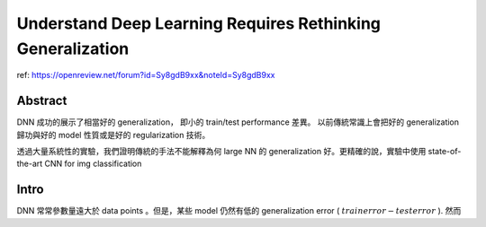 Understand Deep Learning Requires Rethinking Generalization
===============================================================================

ref:
https://openreview.net/forum?id=Sy8gdB9xx&noteId=Sy8gdB9xx

Abstract
----------------------------------------------------------------------

DNN 成功的展示了相當好的 generalization， 即小的 train/test performance 差異。
以前傳統常識上會把好的 generalization 歸功與好的 model 性質或是好的
regularization 技術。

透過大量系統性的實驗，我們證明傳統的手法不能解釋為何 large NN 的 generalization
好。更精確的說，實驗中使用 state-of-the-art CNN for img classification


Intro
----------------------------------------------------------------------

DNN 常常參數量遠大於 data points 。但是，某些 model 仍然有低的
generalization error ( :math:`train error - test error` ).
然而
